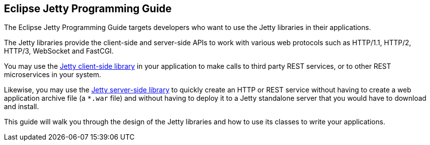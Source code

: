//
// ========================================================================
// Copyright (c) 1995 Mort Bay Consulting Pty Ltd and others.
//
// This program and the accompanying materials are made available under the
// terms of the Eclipse Public License v. 2.0 which is available at
// https://www.eclipse.org/legal/epl-2.0, or the Apache License, Version 2.0
// which is available at https://www.apache.org/licenses/LICENSE-2.0.
//
// SPDX-License-Identifier: EPL-2.0 OR Apache-2.0
// ========================================================================
//

== Eclipse Jetty Programming Guide

The Eclipse Jetty Programming Guide targets developers who want to use the Jetty libraries in their applications.

The Jetty libraries provide the client-side and server-side APIs to work with various web protocols such as HTTP/1.1, HTTP/2, HTTP/3, WebSocket and FastCGI.

You may use the xref:pg-client[Jetty client-side library] in your application to make calls to third party REST services, or to other REST microservices in your system.

Likewise, you may use the xref:pg-server[Jetty server-side library] to quickly create an HTTP or REST service without having to create a web application archive file (a `+*.war+` file) and without having to deploy it to a Jetty standalone server that you would have to download and install.

This guide will walk you through the design of the Jetty libraries and how to use its classes to write your applications.
